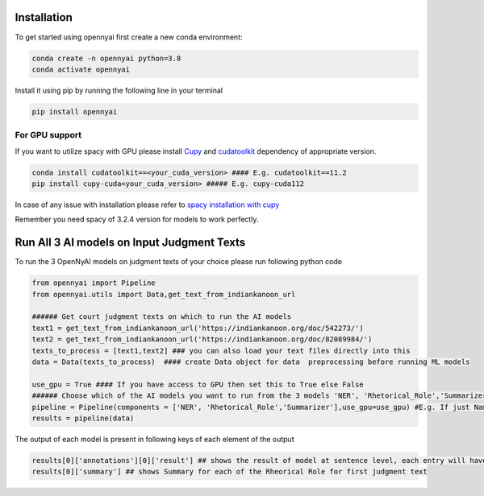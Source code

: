 Installation
============

To get started using opennyai first create a new conda environment:

.. code-block::

    conda create -n opennyai python=3.8
    conda activate opennyai

Install it using pip by running the following line in your terminal

.. code-block::

    pip install opennyai

For GPU support
---------------
If you want to utilize spacy with GPU please install `Cupy <https://anaconda.org/conda-forge/cupy>`_ and
`cudatoolkit <https://anaconda.org/anaconda/cudatoolkit>`_ dependency of appropriate version.

.. code-block::

    conda install cudatoolkit==<your_cuda_version> #### E.g. cudatoolkit==11.2
    pip install cupy-cuda<your_cuda_version> ##### E.g. cupy-cuda112


In case of any issue with installation please refer to `spacy installation with cupy <https://spacy.io/usage>`_

Remember you need spacy of 3.2.4 version for models to work perfectly.




Run All 3 AI models on Input Judgment Texts
==============================
To run the 3 OpenNyAI models on judgment texts of your choice please run following python code

.. code-block:: python

    from opennyai import Pipeline
    from opennyai.utils import Data,get_text_from_indiankanoon_url

    ###### Get court judgment texts on which to run the AI models
    text1 = get_text_from_indiankanoon_url('https://indiankanoon.org/doc/542273/')
    text2 = get_text_from_indiankanoon_url('https://indiankanoon.org/doc/82089984/')
    texts_to_process = [text1,text2] ### you can also load your text files directly into this
    data = Data(texts_to_process)  #### create Data object for data  preprocessing before running ML models

    use_gpu = True #### If you have access to GPU then set this to True else False
    ###### Choose which of the AI models you want to run from the 3 models 'NER', 'Rhetorical_Role','Summarizer'
    pipeline = Pipeline(components = ['NER', 'Rhetorical_Role','Summarizer'],use_gpu=use_gpu) #E.g. If just Named Entity is of interest then just select 'NER'
    results = pipeline(data)

The output of each model is present in following keys of each element of the output

.. code-block:: python

    results[0]['annotations'][0]['result'] ## shows the result of model at sentence level, each entry will have entities, rhetorical role, and other details
    results[0]['summary'] ## shows Summary for each of the Rheorical Role for first judgment text

